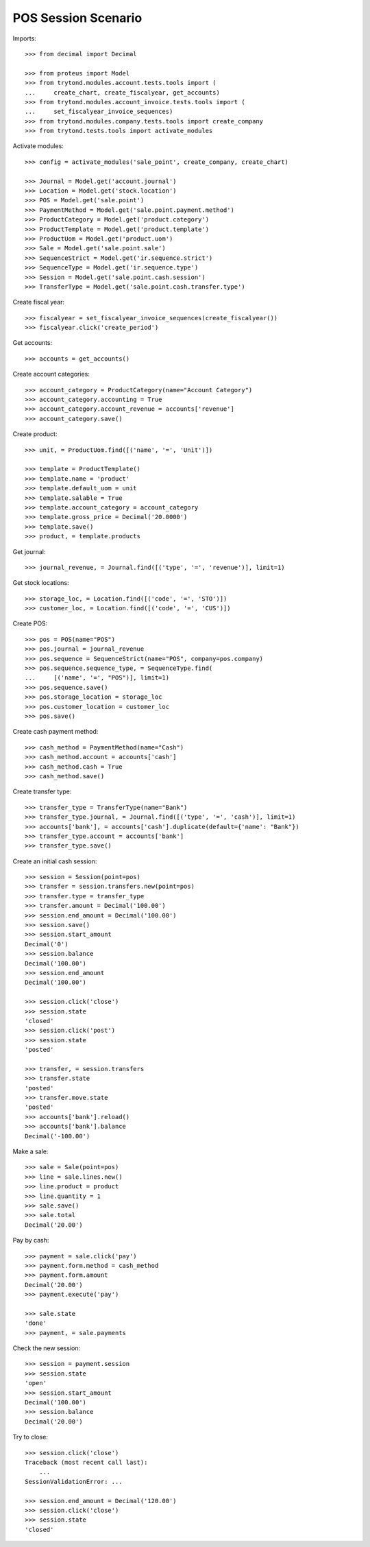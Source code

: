 ====================
POS Session Scenario
====================

Imports::

    >>> from decimal import Decimal

    >>> from proteus import Model
    >>> from trytond.modules.account.tests.tools import (
    ...     create_chart, create_fiscalyear, get_accounts)
    >>> from trytond.modules.account_invoice.tests.tools import (
    ...     set_fiscalyear_invoice_sequences)
    >>> from trytond.modules.company.tests.tools import create_company
    >>> from trytond.tests.tools import activate_modules

Activate modules::

    >>> config = activate_modules('sale_point', create_company, create_chart)

    >>> Journal = Model.get('account.journal')
    >>> Location = Model.get('stock.location')
    >>> POS = Model.get('sale.point')
    >>> PaymentMethod = Model.get('sale.point.payment.method')
    >>> ProductCategory = Model.get('product.category')
    >>> ProductTemplate = Model.get('product.template')
    >>> ProductUom = Model.get('product.uom')
    >>> Sale = Model.get('sale.point.sale')
    >>> SequenceStrict = Model.get('ir.sequence.strict')
    >>> SequenceType = Model.get('ir.sequence.type')
    >>> Session = Model.get('sale.point.cash.session')
    >>> TransferType = Model.get('sale.point.cash.transfer.type')

Create fiscal year::

    >>> fiscalyear = set_fiscalyear_invoice_sequences(create_fiscalyear())
    >>> fiscalyear.click('create_period')

Get accounts::

    >>> accounts = get_accounts()

Create account categories::

    >>> account_category = ProductCategory(name="Account Category")
    >>> account_category.accounting = True
    >>> account_category.account_revenue = accounts['revenue']
    >>> account_category.save()

Create product::

    >>> unit, = ProductUom.find([('name', '=', 'Unit')])

    >>> template = ProductTemplate()
    >>> template.name = 'product'
    >>> template.default_uom = unit
    >>> template.salable = True
    >>> template.account_category = account_category
    >>> template.gross_price = Decimal('20.0000')
    >>> template.save()
    >>> product, = template.products

Get journal::

    >>> journal_revenue, = Journal.find([('type', '=', 'revenue')], limit=1)

Get stock locations::

    >>> storage_loc, = Location.find([('code', '=', 'STO')])
    >>> customer_loc, = Location.find([('code', '=', 'CUS')])

Create POS::

    >>> pos = POS(name="POS")
    >>> pos.journal = journal_revenue
    >>> pos.sequence = SequenceStrict(name="POS", company=pos.company)
    >>> pos.sequence.sequence_type, = SequenceType.find(
    ...     [('name', '=', "POS")], limit=1)
    >>> pos.sequence.save()
    >>> pos.storage_location = storage_loc
    >>> pos.customer_location = customer_loc
    >>> pos.save()

Create cash payment method::

    >>> cash_method = PaymentMethod(name="Cash")
    >>> cash_method.account = accounts['cash']
    >>> cash_method.cash = True
    >>> cash_method.save()

Create transfer type::

    >>> transfer_type = TransferType(name="Bank")
    >>> transfer_type.journal, = Journal.find([('type', '=', 'cash')], limit=1)
    >>> accounts['bank'], = accounts['cash'].duplicate(default={'name': "Bank"})
    >>> transfer_type.account = accounts['bank']
    >>> transfer_type.save()

Create an initial cash session::

    >>> session = Session(point=pos)
    >>> transfer = session.transfers.new(point=pos)
    >>> transfer.type = transfer_type
    >>> transfer.amount = Decimal('100.00')
    >>> session.end_amount = Decimal('100.00')
    >>> session.save()
    >>> session.start_amount
    Decimal('0')
    >>> session.balance
    Decimal('100.00')
    >>> session.end_amount
    Decimal('100.00')

    >>> session.click('close')
    >>> session.state
    'closed'
    >>> session.click('post')
    >>> session.state
    'posted'

    >>> transfer, = session.transfers
    >>> transfer.state
    'posted'
    >>> transfer.move.state
    'posted'
    >>> accounts['bank'].reload()
    >>> accounts['bank'].balance
    Decimal('-100.00')

Make a sale::

    >>> sale = Sale(point=pos)
    >>> line = sale.lines.new()
    >>> line.product = product
    >>> line.quantity = 1
    >>> sale.save()
    >>> sale.total
    Decimal('20.00')

Pay by cash::

    >>> payment = sale.click('pay')
    >>> payment.form.method = cash_method
    >>> payment.form.amount
    Decimal('20.00')
    >>> payment.execute('pay')

    >>> sale.state
    'done'
    >>> payment, = sale.payments

Check the new session::

    >>> session = payment.session
    >>> session.state
    'open'
    >>> session.start_amount
    Decimal('100.00')
    >>> session.balance
    Decimal('20.00')

Try to close::

    >>> session.click('close')
    Traceback (most recent call last):
        ...
    SessionValidationError: ...

    >>> session.end_amount = Decimal('120.00')
    >>> session.click('close')
    >>> session.state
    'closed'
